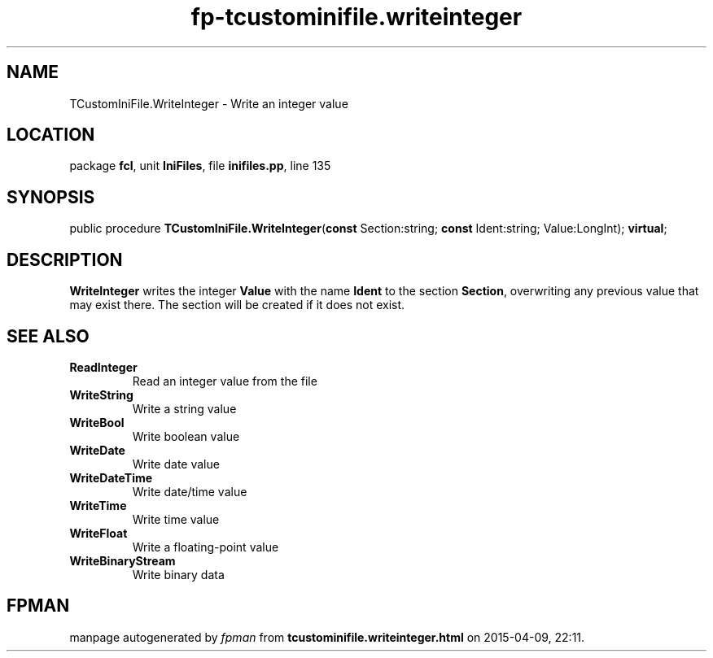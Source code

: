 .\" file autogenerated by fpman
.TH "fp-tcustominifile.writeinteger" 3 "2014-03-14" "fpman" "Free Pascal Programmer's Manual"
.SH NAME
TCustomIniFile.WriteInteger - Write an integer value
.SH LOCATION
package \fBfcl\fR, unit \fBIniFiles\fR, file \fBinifiles.pp\fR, line 135
.SH SYNOPSIS
public procedure \fBTCustomIniFile.WriteInteger\fR(\fBconst\fR Section:string; \fBconst\fR Ident:string; Value:LongInt); \fBvirtual\fR;
.SH DESCRIPTION
\fBWriteInteger\fR writes the integer \fBValue\fR with the name \fBIdent\fR to the section \fBSection\fR, overwriting any previous value that may exist there. The section will be created if it does not exist.


.SH SEE ALSO
.TP
.B ReadInteger
Read an integer value from the file
.TP
.B WriteString
Write a string value
.TP
.B WriteBool
Write boolean value
.TP
.B WriteDate
Write date value
.TP
.B WriteDateTime
Write date/time value
.TP
.B WriteTime
Write time value
.TP
.B WriteFloat
Write a floating-point value
.TP
.B WriteBinaryStream
Write binary data

.SH FPMAN
manpage autogenerated by \fIfpman\fR from \fBtcustominifile.writeinteger.html\fR on 2015-04-09, 22:11.

